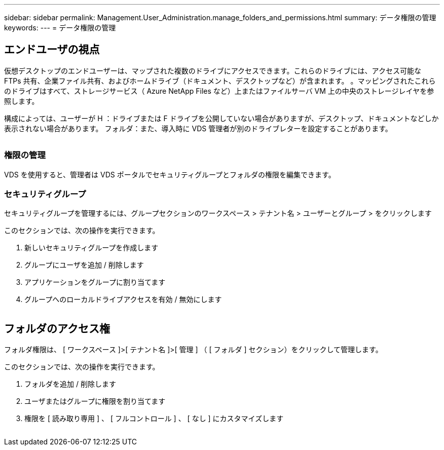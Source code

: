---
sidebar: sidebar 
permalink: Management.User_Administration.manage_folders_and_permissions.html 
summary: データ権限の管理 
keywords:  
---
= データ権限の管理




== エンドユーザの視点

仮想デスクトップのエンドユーザーは、マップされた複数のドライブにアクセスできます。これらのドライブには、アクセス可能な FTPs 共有、企業ファイル共有、およびホームドライブ（ドキュメント、デスクトップなど）が含まれます。 。マッピングされたこれらのドライブはすべて、ストレージサービス（ Azure NetApp Files など）上またはファイルサーバ VM 上の中央のストレージレイヤを参照します。

構成によっては、ユーザーが H ：ドライブまたは F ドライブを公開していない場合がありますが、デスクトップ、ドキュメントなどしか表示されない場合があります。 フォルダ：また、導入時に VDS 管理者が別のドライブレターを設定することがあります。image:manage_data1.png[""]

image:manage_data2.png[""]



=== 権限の管理

VDS を使用すると、管理者は VDS ポータルでセキュリティグループとフォルダの権限を編集できます。



=== セキュリティグループ

セキュリティグループを管理するには、グループセクションのワークスペース > テナント名 > ユーザーとグループ > をクリックします

.このセクションでは、次の操作を実行できます。
. 新しいセキュリティグループを作成します
. グループにユーザを追加 / 削除します
. アプリケーションをグループに割り当てます
. グループへのローカルドライブアクセスを有効 / 無効にします


image:manage_data3.gif[""]



== フォルダのアクセス権

フォルダ権限は、 [ ワークスペース ]>[ テナント名 ]>[ 管理 ] （ [ フォルダ ] セクション）をクリックして管理します。

.このセクションでは、次の操作を実行できます。
. フォルダを追加 / 削除します
. ユーザまたはグループに権限を割り当てます
. 権限を [ 読み取り専用 ] 、 [ フルコントロール ] 、 [ なし ] にカスタマイズします


image:manage_data4.gif[""]
